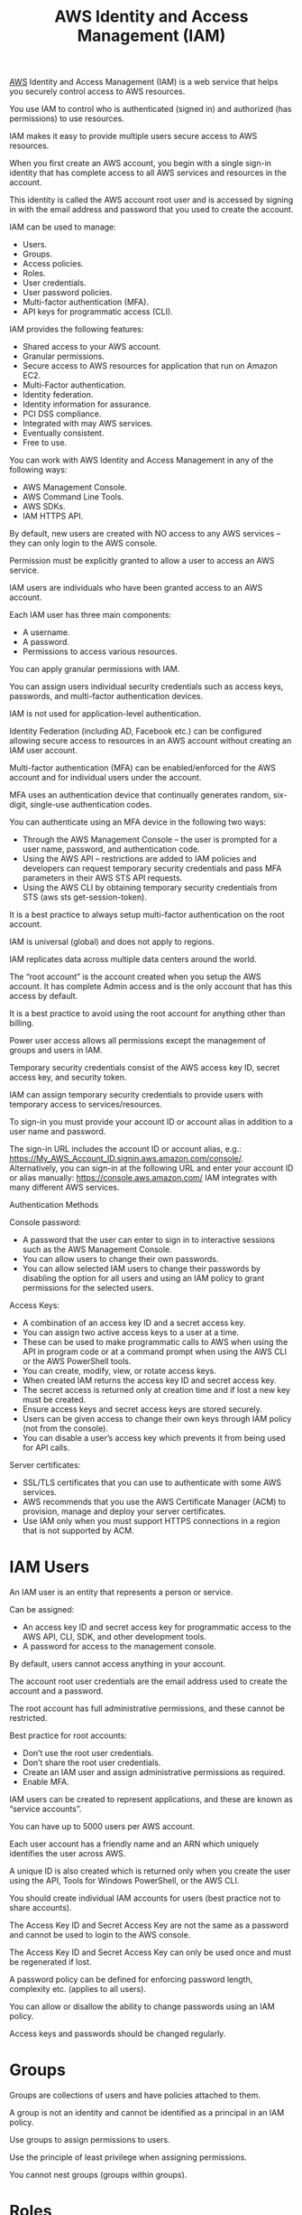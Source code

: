 :PROPERTIES:
:ID:       dccfa146-6975-45c8-84d9-0fb0d683b9d3
:END:
#+title: AWS Identity and Access Management (IAM)

[[id:dcf5e347-8a8a-4c63-a822-53f558025f8c][AWS]] Identity and Access Management (IAM) is a web service that helps you securely control access to AWS resources.

You use IAM to control who is authenticated (signed in) and authorized (has permissions) to use resources.

IAM makes it easy to provide multiple users secure access to AWS resources.

When you first create an AWS account, you begin with a single sign-in identity that has complete access to all AWS services and resources in the account.

This identity is called the AWS account root user and is accessed by signing in with the email address and password that you used to create the account.

IAM can be used to manage:
+ Users.
+ Groups.
+ Access policies.
+ Roles.
+ User credentials.
+ User password policies.
+ Multi-factor authentication (MFA).
+ API keys for programmatic access (CLI).
  
IAM provides the following features:
+ Shared access to your AWS account.
+ Granular permissions.
+ Secure access to AWS resources for application that run on Amazon EC2.
+ Multi-Factor authentication.
+ Identity federation.
+ Identity information for assurance.
+ PCI DSS compliance.
+ Integrated with may AWS services.
+ Eventually consistent.
+ Free to use.
  
You can work with AWS Identity and Access Management in any of the following ways:
+ AWS Management Console.
+ AWS Command Line Tools.
+ AWS SDKs.
+ IAM HTTPS API.

By default, new users are created with NO access to any AWS services – they can only login to the AWS console.

Permission must be explicitly granted to allow a user to access an AWS service.

IAM users are individuals who have been granted access to an AWS account.

Each IAM user has three main components:
+ A username.
+ A password.
+ Permissions to access various resources.
  
You can apply granular permissions with IAM.

You can assign users individual security credentials such as access keys, passwords, and multi-factor authentication devices.

IAM is not used for application-level authentication.

Identity Federation (including AD, Facebook etc.) can be configured allowing secure access to resources in an AWS account without creating an IAM user account.

Multi-factor authentication (MFA) can be enabled/enforced for the AWS account and for individual users under the account.

MFA uses an authentication device that continually generates random, six-digit, single-use authentication codes.

You can authenticate using an MFA device in the following two ways:
+ Through the AWS Management Console – the user is prompted for a user name, password, and authentication code.
+ Using the AWS API – restrictions are added to IAM policies and developers can request temporary security credentials and pass MFA parameters in their AWS STS API requests.
+ Using the AWS CLI by obtaining temporary security credentials from STS (aws sts get-session-token).

It is a best practice to always setup multi-factor authentication on the root account.

IAM is universal (global) and does not apply to regions.

IAM replicates data across multiple data centers around the world.

The “root account” is the account created when you setup the AWS account. It has complete Admin access and is the only account that has this access by default.

It is a best practice to avoid using the root account for anything other than billing.

Power user access allows all permissions except the management of groups and users in IAM.

Temporary security credentials consist of the AWS access key ID, secret access key, and security token.

IAM can assign temporary security credentials to provide users with temporary access to services/resources.

To sign-in you must provide your account ID or account alias in addition to a user name and password.

The sign-in URL includes the account ID or account alias, e.g.:
https://My_AWS_Account_ID.signin.aws.amazon.com/console/.
Alternatively, you can sign-in at the following URL and enter your account ID or alias manually:
https://console.aws.amazon.com/
IAM integrates with many different AWS services.

Authentication Methods

Console password:
+ A password that the user can enter to sign in to interactive sessions such as the AWS Management Console.
+ You can allow users to change their own passwords.
+ You can allow selected IAM users to change their passwords by disabling the option for all users and using an IAM policy to grant permissions for the selected users.
  
Access Keys:
+ A combination of an access key ID and a secret access key.
+ You can assign two active access keys to a user at a time.
+ These can be used to make programmatic calls to AWS when using the API in program code or at a command prompt when using the AWS CLI or the AWS PowerShell tools.
+ You can create, modify, view, or rotate access keys.
+ When created IAM returns the access key ID and secret access key.
+ The secret access is returned only at creation time and if lost a new key must be created.
+ Ensure access keys and secret access keys are stored securely.
+ Users can be given access to change their own keys through IAM policy (not from the console).
+ You can disable a user’s access key which prevents it from being used for API calls.

Server certificates:
+ SSL/TLS certificates that you can use to authenticate with some AWS services.
+ AWS recommends that you use the AWS Certificate Manager (ACM) to provision, manage and deploy your server certificates.
+ Use IAM only when you must support HTTPS connections in a region that is not supported by ACM.

[[https://res.cloudinary.com/dkvj6mo4c/image/upload/v1698371623/aws/2023-10-26-21_51_59-screenshot_uzf9xr.png]]

* IAM Users
:PROPERTIES:
:ID:       d348ebe9-33ac-48ee-bd6a-a903afc7de13
:END:
An IAM user is an entity that represents a person or service.

Can be assigned:
+ An access key ID and secret access key for programmatic access to the AWS API, CLI, SDK, and other development tools.
+ A password for access to the management console.
  
By default, users cannot access anything in your account.

The account root user credentials are the email address used to create the account and a password.

The root account has full administrative permissions, and these cannot be restricted.

Best practice for root accounts:
+ Don’t use the root user credentials.
+ Don’t share the root user credentials.
+ Create an IAM user and assign administrative permissions as required.
+ Enable MFA.
  
IAM users can be created to represent applications, and these are known as “service accounts”.

You can have up to 5000 users per AWS account.

Each user account has a friendly name and an ARN which uniquely identifies the user across AWS.

A unique ID is also created which is returned only when you create the user using the API, Tools for Windows PowerShell, or the AWS CLI.

You should create individual IAM accounts for users (best practice not to share accounts).

The Access Key ID and Secret Access Key are not the same as a password and cannot be used to login to the AWS console.

The Access Key ID and Secret Access Key can only be used once and must be regenerated if lost.

A password policy can be defined for enforcing password length, complexity etc. (applies to all users).

You can allow or disallow the ability to change passwords using an IAM policy.

Access keys and passwords should be changed regularly.

* Groups
:PROPERTIES:
:ID:       64730536-d496-4db6-bbb8-20b81a492f54
:END:
Groups are collections of users and have policies attached to them.

A group is not an identity and cannot be identified as a principal in an IAM policy.

Use groups to assign permissions to users.

Use the principle of least privilege when assigning permissions.

You cannot nest groups (groups within groups).

* Roles
:PROPERTIES:
:ID:       cd6856f6-f338-4d65-8218-2700008968bc
:END:
Roles are created and then “assumed” by trusted entities and define a set of permissions for making AWS service requests.

With IAM Roles you can delegate permissions to resources for users and services without using permanent credentials (e.g. user name and password).

IAM users or AWS services can assume a role to obtain temporary security credentials that can be used to make AWS API calls.

You can delegate using roles.

There are no credentials associated with a role (password or access keys).

IAM users can temporarily assume a role to take on permissions for a specific task.

A role can be assigned to a federated user who signs in using an external identity provider.

Temporary credentials are primarily used with IAM roles and automatically expire.

Roles can be assumed temporarily through the console or programmatically with the AWS CLI, Tools for Windows PowerShell, or the API.

IAM roles with EC2 instances:
+ IAM roles can be used for granting applications running on EC2 instances permissions to AWS API requests using instance profiles.
+ Only one role can be assigned to an EC2 instance at a time.
+ A role can be assigned at the EC2 instance creation time or at any time afterwards.
+ When using the AWS CLI or API instance profiles must be created manually (it’s automatic and transparent through the console).
+ Applications retrieve temporary security credentials from the instance metadata.

Role Delegation:
+ Create an IAM role with two policies:
  - Permissions policy – grants the user of the role the required permissions on a resource.
  - Trust policy – specifies the trusted accounts that are allowed to assume the role.
+ Wildcards (*) cannot be specified as a principal.
+ A permissions policy must also be attached to the user in the trusted account.

* Policies
:PROPERTIES:
:ID:       1625c94b-bd7d-4f48-9650-cef84435f55a
:END:
Policies are documents that define permissions and can be applied to users, groups, and roles.

Policy documents are written in JSON (key value pair that consists of an attribute and a value).

All permissions are implicitly denied by default.

The most restrictive policy is applied.

The IAM policy simulator is a tool to help you understand, test, and validate the effects of access control policies.

The Condition element can be used to apply further conditional logic.

[[https://res.cloudinary.com/dkvj6mo4c/image/upload/v1698372489/aws/2023-10-26-22_07_22-screenshot_jvi1qv.png]]


